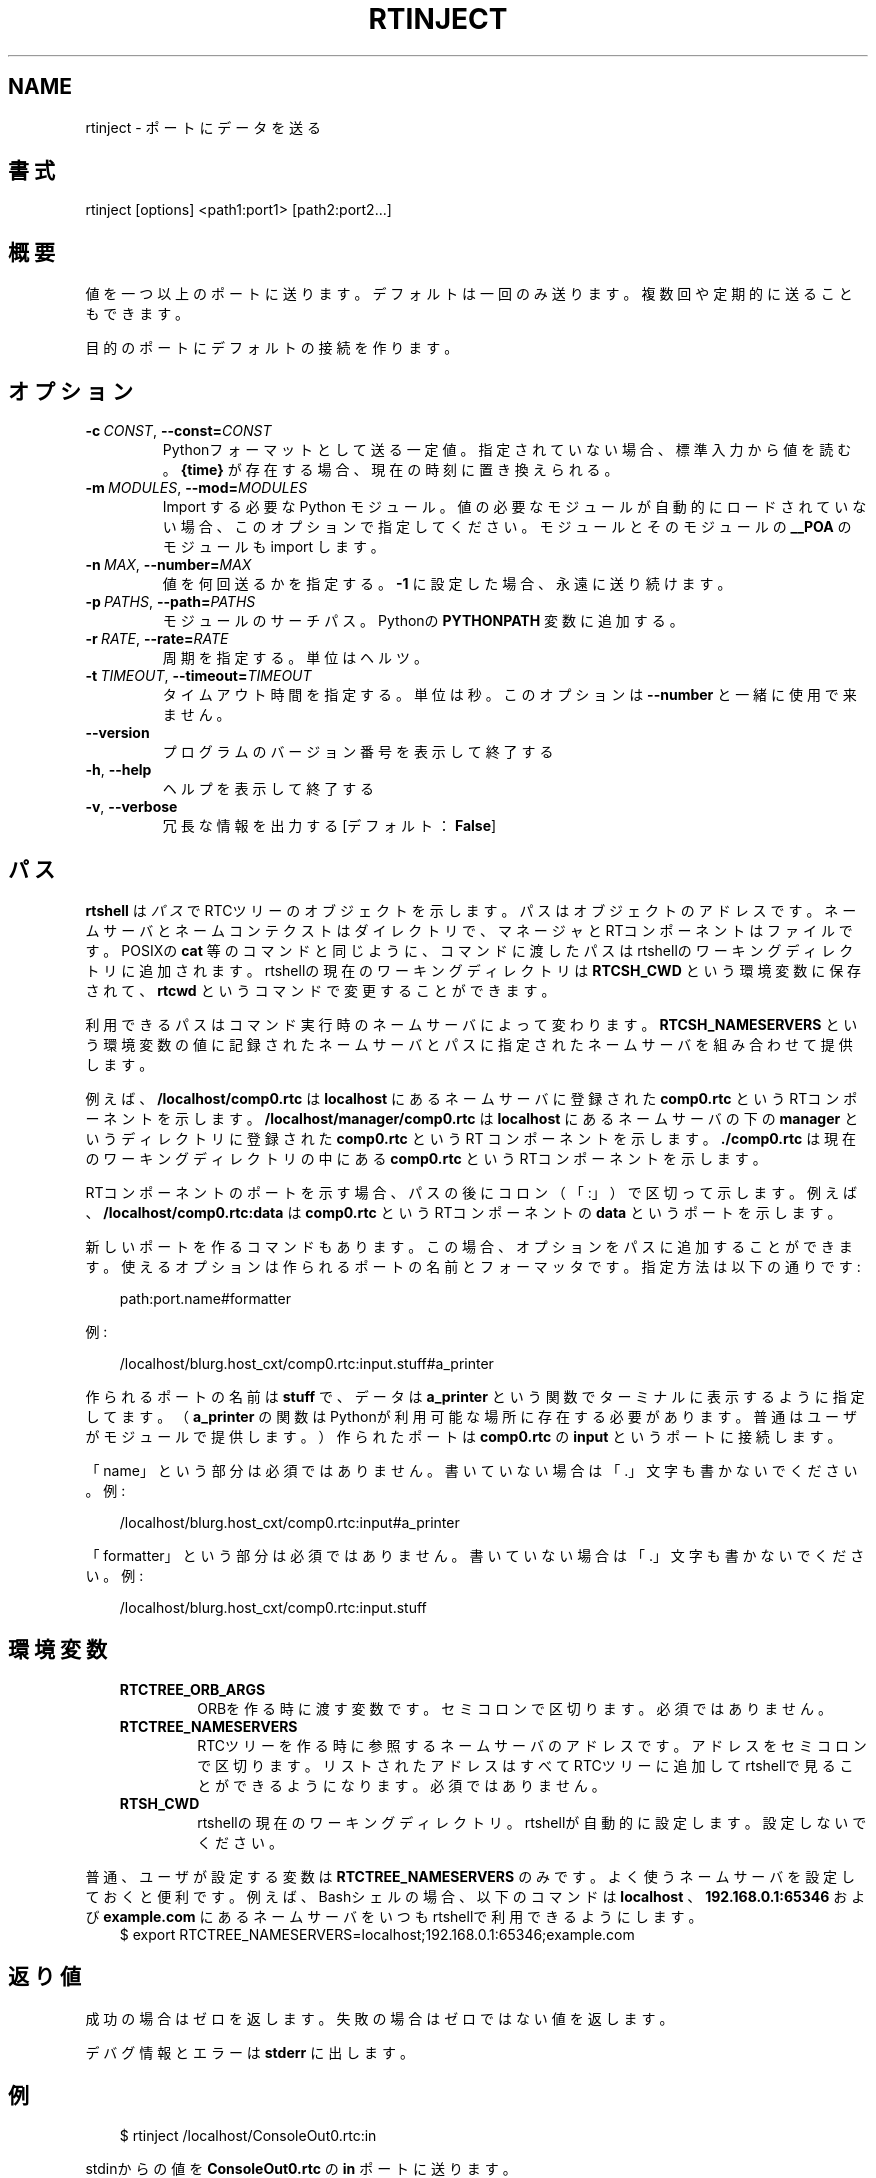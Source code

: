 .\" Man page generated from reStructuredText.
.
.
.nr rst2man-indent-level 0
.
.de1 rstReportMargin
\\$1 \\n[an-margin]
level \\n[rst2man-indent-level]
level margin: \\n[rst2man-indent\\n[rst2man-indent-level]]
-
\\n[rst2man-indent0]
\\n[rst2man-indent1]
\\n[rst2man-indent2]
..
.de1 INDENT
.\" .rstReportMargin pre:
. RS \\$1
. nr rst2man-indent\\n[rst2man-indent-level] \\n[an-margin]
. nr rst2man-indent-level +1
.\" .rstReportMargin post:
..
.de UNINDENT
. RE
.\" indent \\n[an-margin]
.\" old: \\n[rst2man-indent\\n[rst2man-indent-level]]
.nr rst2man-indent-level -1
.\" new: \\n[rst2man-indent\\n[rst2man-indent-level]]
.in \\n[rst2man-indent\\n[rst2man-indent-level]]u
..
.TH "RTINJECT" 1 "2015-08-13" "4.0" "User commands"
.SH NAME
rtinject \- ポートにデータを送る
.SH 書式
.sp
rtinject [options] <path1:port1> [path2:port2...]
.SH 概要
.sp
値を一つ以上のポートに送ります。デフォルトは一回のみ送ります。複数回や
定期的に送ることもできます。
.sp
目的のポートにデフォルトの接続を作ります。
.SH オプション
.INDENT 0.0
.TP
.BI \-c \ CONST\fR,\fB \ \-\-const\fB= CONST
Pythonフォーマットとして送る一定値。指定されていない場合、標準入力
から値を読む。 \fB{time}\fP が存在する場合、現在の時刻に置き換えられる。
.TP
.BI \-m \ MODULES\fR,\fB \ \-\-mod\fB= MODULES
Import する必要な Python モジュール。値の必要なモジュールが自動的に
ロードされていない場合、このオプションで指定してください。モジュール
とそのモジュールの \fB__POA\fP のモジュールも import します。
.TP
.BI \-n \ MAX\fR,\fB \ \-\-number\fB= MAX
値を何回送るかを指定する。 \fB\-1\fP に設定した場合、永遠に送り続けます。
.TP
.BI \-p \ PATHS\fR,\fB \ \-\-path\fB= PATHS
モジュールのサーチパス。Pythonの \fBPYTHONPATH\fP 変数に追加する。
.TP
.BI \-r \ RATE\fR,\fB \ \-\-rate\fB= RATE
周期を指定する。単位はヘルツ。
.TP
.BI \-t \ TIMEOUT\fR,\fB \ \-\-timeout\fB= TIMEOUT
タイムアウト時間を指定する。単位は秒。このオプションは \fB\-\-number\fP
と一緒に使用で来ません。
.UNINDENT
.INDENT 0.0
.TP
.B  \-\-version
プログラムのバージョン番号を表示して終了する
.TP
.B  \-h\fP,\fB  \-\-help
ヘルプを表示して終了する
.TP
.B  \-v\fP,\fB  \-\-verbose
冗長な情報を出力する [デフォルト： \fBFalse\fP]
.UNINDENT
.SH パス
.sp
\fBrtshell\fP は \fIパス\fP でRTCツリーのオブジェクトを示します。パスは
オブジェクトのアドレスです。ネームサーバとネームコンテクストは
ダイレクトリで、マネージャとRTコンポーネントはファイルです。POSIXの
\fBcat\fP 等のコマンドと同じように、コマンドに渡したパスはrtshellの
ワーキングディレクトリに追加されます。rtshellの現在のワーキングディレクトリは
\fBRTCSH_CWD\fP という環境変数に保存されて、 \fBrtcwd\fP というコマンドで
変更することができます。
.sp
利用できるパスはコマンド実行時のネームサーバによって変わります。
\fBRTCSH_NAMESERVERS\fP という環境変数の値に記録されたネームサーバとパスに
指定された ネームサーバを組み合わせて提供します。
.sp
例えば、 \fB/localhost/comp0.rtc\fP は \fBlocalhost\fP にあるネームサーバに登録
された \fBcomp0.rtc\fP というRTコンポーネントを示します。
\fB/localhost/manager/comp0.rtc\fP は \fBlocalhost\fP にあるネームサーバの下の
\fBmanager\fP というディレクトリに登録された \fBcomp0.rtc\fP というRT
コンポーネントを示します。 \fB\&./comp0.rtc\fP は現在のワーキングディレクトリ
の中にある \fBcomp0.rtc\fP というRTコンポーネントを示します。
.sp
RTコンポーネントのポートを示す場合、パスの後にコロン（「:」）で区切って
示します。例えば、 \fB/localhost/comp0.rtc:data\fP は
\fBcomp0.rtc\fP というRTコンポーネントの \fBdata\fP というポートを示します。
.sp
新しいポートを作るコマンドもあります。この場合、オプションをパスに追加
することができます。使えるオプションは作られるポートの名前とフォーマッタ
です。指定方法は以下の通りです:
.INDENT 0.0
.INDENT 3.5
.sp
.EX
path:port.name#formatter
.EE
.UNINDENT
.UNINDENT
.sp
例:
.INDENT 0.0
.INDENT 3.5
.sp
.EX
/localhost/blurg.host_cxt/comp0.rtc:input.stuff#a_printer
.EE
.UNINDENT
.UNINDENT
.sp
作られるポートの名前は \fBstuff\fP で、データは \fBa_printer\fP という関数で
ターミナルに表示するように指定してます。（ \fBa_printer\fP の関数はPythonが利
用可能な場所に存在する必要があります。普通はユーザがモジュールで提供します。）
作られたポートは \fBcomp0.rtc\fP の \fBinput\fP というポートに接続します。
.sp
「name」という部分は必須ではありません。書いていない場合は「.」文字も
書かないでください。例:
.INDENT 0.0
.INDENT 3.5
.sp
.EX
/localhost/blurg.host_cxt/comp0.rtc:input#a_printer
.EE
.UNINDENT
.UNINDENT
.sp
「formatter」という部分は必須ではありません。書いていない場合は「.」文字も
書かないでください。例:
.INDENT 0.0
.INDENT 3.5
.sp
.EX
/localhost/blurg.host_cxt/comp0.rtc:input.stuff
.EE
.UNINDENT
.UNINDENT
.SH 環境変数
.INDENT 0.0
.INDENT 3.5
.INDENT 0.0
.TP
.B RTCTREE_ORB_ARGS
ORBを作る時に渡す変数です。セミコロンで区切ります。必須ではありません。
.TP
.B RTCTREE_NAMESERVERS
RTCツリーを作る時に参照するネームサーバのアドレスです。アドレスをセミ
コロンで区切ります。リストされたアドレスはすべてRTCツリーに追加して
rtshellで見ることができるようになります。必須ではありません。
.TP
.B RTSH_CWD
rtshellの現在のワーキングディレクトリ。rtshellが自動的に設定します。
設定しないでください。
.UNINDENT
.UNINDENT
.UNINDENT
.sp
普通、ユーザが設定する変数は \fBRTCTREE_NAMESERVERS\fP のみです。よく使うネ
ームサーバを設定しておくと便利です。例えば、Bashシェルの場合、以下のコマンド
は \fBlocalhost\fP 、 \fB192.168.0.1:65346\fP および \fBexample.com\fP にあるネーム
サーバをいつもrtshellで利用できるようにします。
.INDENT 0.0
.INDENT 3.5
$ export RTCTREE_NAMESERVERS=localhost;192.168.0.1:65346;example.com
.UNINDENT
.UNINDENT
.SH 返り値
.sp
成功の場合はゼロを返します。失敗の場合はゼロではない値を返します。
.sp
デバグ情報とエラーは \fBstderr\fP に出します。
.SH 例
.INDENT 0.0
.INDENT 3.5
.sp
.EX
$ rtinject /localhost/ConsoleOut0.rtc:in
.EE
.UNINDENT
.UNINDENT
.sp
stdinからの値を \fBConsoleOut0.rtc\fP の \fBin\fP ポートに送ります。
.INDENT 0.0
.INDENT 3.5
.sp
.EX
$ rtinject /localhost/ConsoleOut0.rtc:in \-c
  \(aqRTC.TimedLong({time}, 42)\(aq
.EE
.UNINDENT
.UNINDENT
.sp
\fB42\fP と現在の時刻を \fBconsoleout0.rtc\fP の \fBin\fP ポートに送ります。「\(aq」を
使ってpythonのステートメントを守ります。（Windowsでは「\(dq」を使ってくださ
い。）
.INDENT 0.0
.INDENT 3.5
.sp
.EX
$ rtinject /localhost/ConsoleOut0.rtc:in \-c
  \(aqRTC.TimedLong(RTC.Time(1, 0), 42)\(aq
.EE
.UNINDENT
.UNINDENT
.sp
\fB42\fP とタイムスタンプを1秒として \fBConsoleOut0.rtc\fP の \fBin\fP ポートに送ります。
.INDENT 0.0
.INDENT 3.5
.sp
.EX
$ rtinject /localhost/ConsoleOut0.rtc:in \-n 5
.EE
.UNINDENT
.UNINDENT
.sp
stdinからの値を五回 \fBConsoleOut0.rtc\fP の \fBin\fP ポートに送ります。
.INDENT 0.0
.INDENT 3.5
.sp
.EX
$ rtinject /localhost/ConsoleOut0.rtc:in \-n 5 \-c
  \(aqRTC.TimedLong({time}, 42)\(aq
.EE
.UNINDENT
.UNINDENT
.sp
\fB42\fP と現在の時刻を \fBconsoleout0.rtc\fP の \fBin\fP ポートに５回送ります。
.INDENT 0.0
.INDENT 3.5
.sp
.EX
$ rtinject /localhost/ConsoleOut0.rtc:in \-t 5 \-r 10 \-c
  \(aqRTC.TimedLong({time}, 42)\(aq
.EE
.UNINDENT
.UNINDENT
.sp
\fB42\fP と現在の時刻を10Hzで \fBconsoleout0.rtc\fP の \fBin\fP ポートに５秒間送
ります。
.INDENT 0.0
.INDENT 3.5
.sp
.EX
$ rtinject /localhost/MyComp0.rtc:in \-c \(aqMyData.MyVal(84)\(aq
.EE
.UNINDENT
.UNINDENT
.sp
\fBMyData.MyVal(84)\fP を \fBMyComp0.rtc\fP の \fBin\fP ポートに送ります。クラスは
Pythonのサーチパス(\fBPYTHONPATH\fP)に存在するモジュールに指定されていま
す。そのモジュールはOMG IDLファイルからジェネレートされました。
.INDENT 0.0
.INDENT 3.5
.sp
.EX
$ rtinject /localhost/MyComp0.rtc:in \-p /usr/local/mods
  \-c \(aqMyData.MyVal(84)\(aq
.EE
.UNINDENT
.UNINDENT
.sp
\fBMyData.MyVal(84)\fP を \fBMyComp0.rtc\fP の \fBin\fP ポートに送ります。クラスは
Pythonのサーチパス(\fBPYTHONPATH\fP)に存在しないモジュールに指定されていま
す。モジュールのパスは\(ga\(ga\-p\(ga\(gaで指定されます。
.INDENT 0.0
.INDENT 3.5
.sp
.EX
$ rtinject /localhost/MyComp0.rtc:in \-p /usr/local/mods \-m mymod
  \-c \(aqMyData.MyVal(84)\(aq
.EE
.UNINDENT
.UNINDENT
.sp
\fBMyData.MyVal(84)\fP を \fBMyComp0.rtc\fP の \fBin\fP ポートに送ります。クラスは
Pythonのサーチパス(\fBPYTHONPATH\fP)に存在する \fBmymod\fP というモジュール
を指定します。
.SH 参照
.INDENT 0.0
.INDENT 3.5
\fBrtcat\fP (1),
\fBrtlog\fP (1),
\fBrtprint\fP (1)
.UNINDENT
.UNINDENT
.SH AUTHOR
Geoffrey Biggs and contributors
.SH COPYRIGHT
LGPL3
.\" Generated by docutils manpage writer.
.
